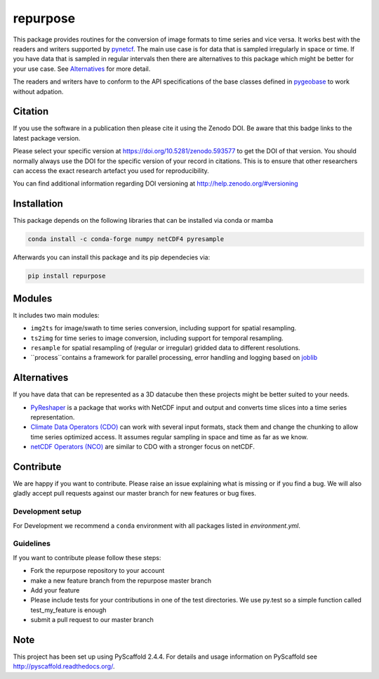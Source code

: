 =========
repurpose
=========

|ci| |cov| |pip| |doc|

.. |ci| image:: https://github.com/TUW-GEO/repurpose/actions/workflows/build.yml/badge.svg?branch=master
   :target: https://github.com/TUW-GEO/repurpose/actions

.. |cov| image:: https://coveralls.io/repos/github/TUW-GEO/repurpose/badge.svg?branch=master
   :target: https://coveralls.io/github/TUW-GEO/repurpose?branch=master

.. |pip| image:: https://badge.fury.io/py/repurpose.svg
    :target: http://badge.fury.io/py/repurpose

.. |doc| image:: https://readthedocs.org/projects/repurpose/badge/?version=latest
   :target: http://repurpose.readthedocs.org/


This package provides routines for the conversion of image formats to time
series and vice versa. It works best with the readers and writers
supported by `pynetcf <https://github.com/TUW-GEO/pynetcf>`_.
The main use case is for data that is sampled irregularly in
space or time. If you have data that is sampled in regular intervals then there
are alternatives to this package which might be better for your use case. See
`Alternatives`_ for more detail.

The readers and writers have to conform to the API specifications of the base
classes defined in `pygeobase <https://github.com/TUW-GEO/pygeobase>`_ to work
without adpation.

Citation
========

.. image:: https://zenodo.org/badge/DOI/10.5281/zenodo.593577.svg
   :target: https://doi.org/10.5281/zenodo.593577

If you use the software in a publication then please cite it using the Zenodo DOI.
Be aware that this badge links to the latest package version.

Please select your specific version at https://doi.org/10.5281/zenodo.593577 to get the DOI of that version.
You should normally always use the DOI for the specific version of your record in citations.
This is to ensure that other researchers can access the exact research artefact you used for reproducibility.

You can find additional information regarding DOI versioning at http://help.zenodo.org/#versioning

Installation
============

This package depends on the following libraries that can be installed via
conda or mamba

.. code::

    conda install -c conda-forge numpy netCDF4 pyresample

Afterwards you can install this package and its pip dependecies via:

.. code::

    pip install repurpose


Modules
=======

It includes two main modules:

- ``img2ts`` for image/swath to time series conversion, including support for
  spatial resampling.
- ``ts2img`` for time series to image conversion, including support for temporal
  resampling.
- ``resample`` for spatial resampling of (regular or irregular) gridded data to different resolutions.
- ``process``contains a framework for parallel processing, error handling and logging based on `joblib <https://github.com/joblib/joblib>`_

Alternatives
============

If you have data that can be represented as a 3D datacube then these projects
might be better suited to your needs.

- `PyReshaper <https://github.com/NCAR/PyReshaper>`_ is a package that works
  with NetCDF input and output and converts time slices into a time series
  representation.
- `Climate Data Operators (CDO)
  <https://code.zmaw.de/projects/cdo/embedded/index.html>`_ can work with
  several input formats, stack them and change the chunking to allow time series
  optimized access. It assumes regular sampling in space and time as far as we
  know.
- `netCDF Operators (NCO) <http://nco.sourceforge.net/#Definition>`_ are similar
  to CDO with a stronger focus on netCDF.

Contribute
==========

We are happy if you want to contribute. Please raise an issue explaining what
is missing or if you find a bug. We will also gladly accept pull requests
against our master branch for new features or bug fixes.

Development setup
-----------------

For Development we recommend a ``conda`` environment with all packages listed
in `environment.yml`.

Guidelines
----------

If you want to contribute please follow these steps:

- Fork the repurpose repository to your account
- make a new feature branch from the repurpose master branch
- Add your feature
- Please include tests for your contributions in one of the test directories.
  We use py.test so a simple function called test_my_feature is enough
- submit a pull request to our master branch

Note
====

This project has been set up using PyScaffold 2.4.4. For details and usage
information on PyScaffold see http://pyscaffold.readthedocs.org/.
